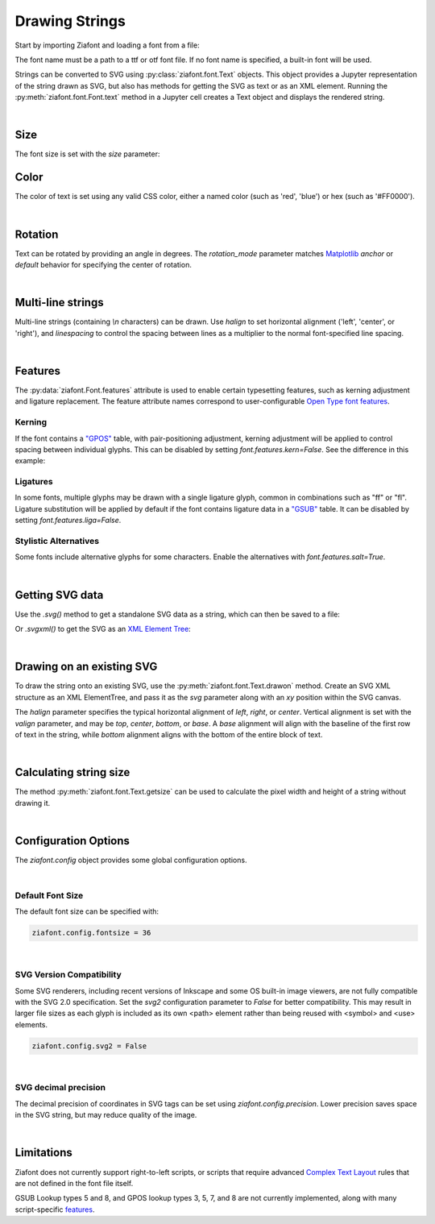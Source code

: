 Drawing Strings
===============

Start by importing Ziafont and loading a font from a file:

.. jupyter-execute::

    import ziafont
    font = ziafont.Font('NotoSerif-Regular.ttf')


The font name must be a path to a ttf or otf font file.
If no font name is specified, a built-in font will be used.

Strings can be converted to SVG using :py:class:`ziafont.font.Text` objects. This object provides a Jupyter representation of the string drawn as SVG, but also has methods for getting the SVG as text or as an XML element.
Running the :py:meth:`ziafont.font.Font.text` method in a Jupyter cell creates a Text object and displays the rendered string.

.. jupyter-execute::

    font.text('Example')


|

Size
----

The font size is set with the `size` parameter:

.. jupyter-execute::

    font.text('small', size=12)

.. jupyter-execute::

    font.text('large', size=72)


Color
-----

The color of text is set using any valid CSS color, either a named color (such as 'red', 'blue') or hex (such as '#FF0000').

.. jupyter-execute::

    font.text('medium slate blue', color='mediumslateblue')

|

Rotation
--------

Text can be rotated by providing an angle in degrees.
The `rotation_mode` parameter matches `Matplotlib <https://matplotlib.org/stable/gallery/text_labels_and_annotations/demo_text_rotation_mode.html>`_ `anchor` or `default` behavior for specifying the center of rotation.

.. jupyter-execute::

    font.text('Rotated', rotation=30)

|

Multi-line strings
------------------

Multi-line strings (containing `\\n` characters) can be drawn. Use `halign` to set horizontal alignment ('left', 'center', or 'right'), and `linespacing` to control the spacing between lines as a multiplier to the normal font-specified line spacing.

.. jupyter-execute::

    font.text('Two\nLines', halign='center', linespacing=.8)

|

Features
--------

The :py:data:`ziafont.Font.features` attribute is used to enable certain typesetting features, such as kerning adjustment and ligature replacement.
The feature attribute names correspond to user-configurable `Open Type font features <https://learn.microsoft.com/en-us/typography/opentype/spec/featurelist>`_.


Kerning
*******

If the font contains a `"GPOS" <https://docs.microsoft.com/en-us/typography/opentype/spec/gpos>`_ table, with pair-positioning adjustment, kerning adjustment will be applied to control spacing between individual glyphs.
This can be disabled by setting `font.features.kern=False`. See the difference in this example:

.. jupyter-execute::

    font = ziafont.Font()
    font.features.kern = False
    font.text('Type')

.. jupyter-execute::

    font.features.kern = True
    font.text('Type')


Ligatures
*********

In some fonts, multiple glyphs may be drawn with a single ligature glyph, common in combinations such as "ff" or "fl".
Ligature substitution will be applied by default if the font contains ligature data in a `"GSUB" <https://docs.microsoft.com/en-us/typography/opentype/spec/gsub>`_ table.
It can be disabled by setting `font.features.liga=False`. 


.. jupyter-execute::

    font.features.liga = False
    font.text('waffle')

.. jupyter-execute::

    font.features.liga = True
    font.text('waffle')


Stylistic Alternatives
**********************

Some fonts include alternative glyphs for some characters. Enable the alternatives with `font.features.salt=True`.

.. jupyter-execute::

    font.features.salt = True
    font.text('all')

.. jupyter-execute::

    font.features.salt = False
    font.text('all')


|

Getting SVG data
----------------

Use the `.svg()` method to get a standalone SVG data as a string, which can then be saved to a file:

.. jupyter-execute::

    s = font.text('Example').svg()
    print(s[:80])  # Just show 80 characters here...


Or `.svgxml()` to get the SVG as an `XML Element Tree <https://docs.python.org/3/library/xml.etree.elementtree.html>`_:

.. jupyter-execute::

    font.text('Example').svgxml()

|

Drawing on an existing SVG
--------------------------

To draw the string onto an existing SVG, use the :py:meth:`ziafont.font.Text.drawon` method. Create an SVG XML structure as an XML ElementTree, and pass it as the `svg` parameter along with an `xy` position within the SVG canvas.

.. jupyter-execute::

    from IPython.display import SVG
    from xml.etree import ElementTree as ET

    svg = ET.Element('svg')
    svg.set('width', '100')
    svg.set('height', '50')
    svg.set('xmlns', 'http://www.w3.org/2000/svg')
    svg.set('viewBox', '0 0 100 50')
    circ = ET.SubElement(svg, 'circle')
    circ.set('cx', '50')
    circ.set('cy', '25')
    circ.set('r', '25')
    circ.set('fill', 'orange')

    font.text('Hello', size=18).drawon(svg, 50, 25)
    font.text('123', size=14).drawon(svg, 75, 40)

    SVG(ET.tostring(svg))

The `halign` parameter specifies the typical horizontal alignment of `left`, `right`, or `center`. Vertical alignment is set with the `valign` parameter, and may be `top`, `center`, `bottom`, or `base`. A `base` alignment will align with the baseline of the first row of text in the string, while `bottom` alignment aligns with the bottom of the entire block of text.

.. jupyter-execute::

    ziafont.config.fontsize = 16
    ziafont.config.debug = True  # Show bounding box and origin
    svg = ET.Element('svg')
    svg.attrib['xmlns'] = 'http://www.w3.org/2000/svg'
    svg.attrib['xmlns:xlink'] = 'http://www.w3.org/1999/xlink'
    svg.attrib['width'] = '300'
    svg.attrib['height'] = '100'
    svg.attrib['viewBox'] = '0 0 300 100'

    font.text('align\ntop', valign='top').drawon(svg, 50, 50)
    font.text('align\ncenter', valign='center').drawon(svg, 100, 50)
    font.text('align\nbase', valign='base').drawon(svg, 160, 50)
    font.text('align\nbottom', valign='bottom').drawon(svg, 210, 50)

    SVG(ET.tostring(svg))


.. jupyter-execute::
    :hide-code:
    
    ziafont.config.debug = False
    ziafont.config.fontsize = 48

|

Calculating string size
-----------------------

The method :py:meth:`ziafont.font.Text.getsize` can be used to calculate the pixel width and height of a string without drawing it.

.. jupyter-execute::

    font.text('How wide is this string?').getsize()

|

Configuration Options
---------------------

The `ziafont.config` object provides some global configuration options.

|

Default Font Size
*****************

The default font size can be specified with:

.. code-block:: python

    ziafont.config.fontsize = 36

|

SVG Version Compatibility
*************************

Some SVG renderers, including recent versions of Inkscape and some OS built-in image viewers, are not fully compatible with the SVG 2.0 specification.
Set the `svg2` configuration parameter to `False` for better compatibility. This may result in larger file sizes
as each glyph is included as its own <path> element rather than being reused with <symbol> and <use> elements.

.. code-block:: python

    ziafont.config.svg2 = False

|

SVG decimal precision
*********************

The decimal precision of coordinates in SVG tags can be set using `ziafont.config.precision`.
Lower precision saves space in the SVG string, but may reduce quality of the image.

.. jupyter-execute::

    ziafont.config.precision = 6
    # ...

.. jupyter-execute::
    :hide-code:

    print('...', font.text('A').svg()[252:326])

.. jupyter-execute::

    ziafont.config.precision = 2
    # ...

.. jupyter-execute::
    :hide-code:

    print('...', font.text('A').svg()[228:276])

|

Limitations
-----------

Ziafont does not currently support right-to-left scripts, or scripts that require advanced `Complex Text Layout <https://en.wikipedia.org/wiki/Complex_text_layout>`_ rules that are not defined in the font file itself.

GSUB Lookup types 5 and 8, and GPOS lookup types 3, 5, 7, and 8 are not currently implemented, along with many script-specific `features <https://learn.microsoft.com/en-us/typography/opentype/spec/featurelist>`_.
